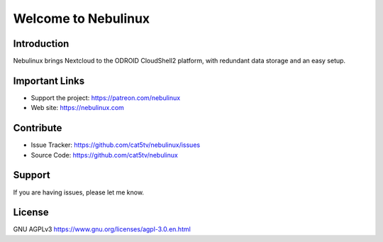 Welcome to Nebulinux
====================

Introduction
------------

Nebulinux brings Nextcloud to the ODROID CloudShell2 platform, with redundant data storage and an easy setup.

Important Links
---------------

- Support the project: https://patreon.com/nebulinux
- Web site: https://nebulinux.com

Contribute
----------

- Issue Tracker: https://github.com/cat5tv/nebulinux/issues
- Source Code: https://github.com/cat5tv/nebulinux

Support
-------

If you are having issues, please let me know.

License
-------

GNU AGPLv3 https://www.gnu.org/licenses/agpl-3.0.en.html
